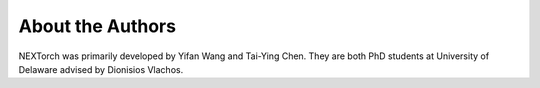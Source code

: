 
===================
About the Authors
===================


NEXTorch was primarily developed by Yifan Wang and Tai-Ying Chen. They are both PhD students at University of Delaware advised by Dionisios Vlachos.
